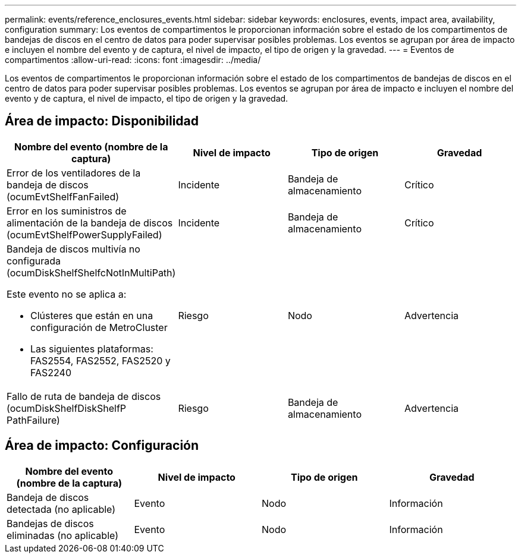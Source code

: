 ---
permalink: events/reference_enclosures_events.html 
sidebar: sidebar 
keywords: enclosures, events, impact area, availability, configuration 
summary: Los eventos de compartimentos le proporcionan información sobre el estado de los compartimentos de bandejas de discos en el centro de datos para poder supervisar posibles problemas. Los eventos se agrupan por área de impacto e incluyen el nombre del evento y de captura, el nivel de impacto, el tipo de origen y la gravedad. 
---
= Eventos de compartimentos
:allow-uri-read: 
:icons: font
:imagesdir: ../media/


[role="lead"]
Los eventos de compartimentos le proporcionan información sobre el estado de los compartimentos de bandejas de discos en el centro de datos para poder supervisar posibles problemas. Los eventos se agrupan por área de impacto e incluyen el nombre del evento y de captura, el nivel de impacto, el tipo de origen y la gravedad.



== Área de impacto: Disponibilidad

|===
| Nombre del evento (nombre de la captura) | Nivel de impacto | Tipo de origen | Gravedad 


 a| 
Error de los ventiladores de la bandeja de discos (ocumEvtShelfFanFailed)
 a| 
Incidente
 a| 
Bandeja de almacenamiento
 a| 
Crítico



 a| 
Error en los suministros de alimentación de la bandeja de discos (ocumEvtShelfPowerSupplyFailed)
 a| 
Incidente
 a| 
Bandeja de almacenamiento
 a| 
Crítico



 a| 
Bandeja de discos multivía no configurada (ocumDiskShelfShelfcNotInMultiPath)

Este evento no se aplica a:

* Clústeres que están en una configuración de MetroCluster
* Las siguientes plataformas: FAS2554, FAS2552, FAS2520 y FAS2240

 a| 
Riesgo
 a| 
Nodo
 a| 
Advertencia



 a| 
Fallo de ruta de bandeja de discos (ocumDiskShelfDiskShelfP PathFailure)
 a| 
Riesgo
 a| 
Bandeja de almacenamiento
 a| 
Advertencia

|===


== Área de impacto: Configuración

|===
| Nombre del evento (nombre de la captura) | Nivel de impacto | Tipo de origen | Gravedad 


 a| 
Bandeja de discos detectada (no aplicable)
 a| 
Evento
 a| 
Nodo
 a| 
Información



 a| 
Bandejas de discos eliminadas (no aplicable)
 a| 
Evento
 a| 
Nodo
 a| 
Información

|===